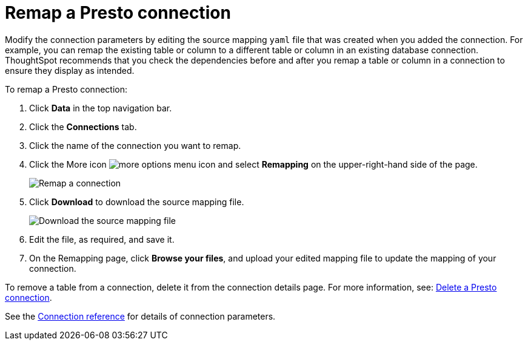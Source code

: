 = Remap a {connection} connection
:last_updated: 9/21/2020
:linkattrs:
:page-layout: default-cloud
:page-aliases: 
:experimental:
:connection: Presto
:description: Learn how to remap a Presto connection.

Modify the connection parameters by editing the source mapping `yaml` file that was created when you added the connection.
For example, you can remap the existing table or column to a different table or column in an existing database connection.
ThoughtSpot recommends that you check the dependencies before and after you remap a table or column in a connection to ensure they display as intended.

To remap a {connection} connection:

. Click *Data* in the top navigation bar.
. Click the *Connections* tab.
. Click the name of the connection you want to remap.
. Click the More icon image:icon-more-10px.png[more options menu icon] and select *Remapping* on the upper-right-hand side of the page.
+
image::presto-remapping.png[Remap a connection]

. Click *Download* to download the source mapping file.
+
image::presto-downloadyaml.png["Download the source mapping file"]

. Edit the file, as required, and save it.
// [Edit the yaml file]({{ site.baseurl }}/images/trino-yaml.png "Edit the yaml file")
. On the Remapping page, click *Browse your files*, and upload your edited mapping file to update the mapping of your connection.

To remove a table from a connection, delete it from the connection details page.
For more information, see: xref:connections-presto-delete.adoc[Delete a {connection} connection].

See the xref:connections-presto-reference.adoc[Connection reference] for details of connection parameters.
